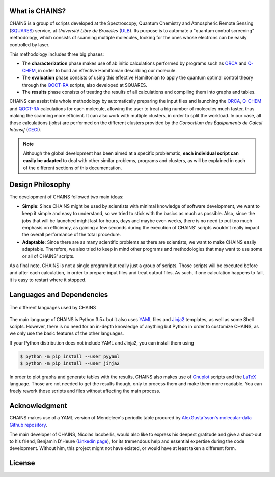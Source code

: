 .. badges

|GitHub Page| |Documentation Status| |GitHub License| |DOI| |size|

.. |GitHub Page| image:: https://img.shields.io/website-up-down-green-red/https/github.com/niacobel/CHAINS.svg
   :alt: GitHub Page
   :target: https://github.com/niacobel/CHAINS

.. |Documentation Status| image:: https://readthedocs.org/projects/chains-ulb/badge/
    :alt: Documentation Status
    :target: https://chains-ulb.readthedocs.io/en/latest/?badge=latest

.. |GitHub License| image:: https://img.shields.io/github/license/niacobel/CHAINS.svg
   :alt: GitHub License
   :target: https://github.com/niacobel/CHAINS/blob/master/LICENSE

.. |DOI| image:: https://zenodo.org/badge/DOI/not-yet.svg

.. .. |DOI| image:: https://zenodo.org/badge/DOI/10.1007/978-3-319-76207-4_15.svg
   :target: https://doi.org/10.1007/978-3-319-76207-4_15

.. |size| image:: https://github-size-badge.herokuapp.com/niacobel/CHAINS.svg

What is CHAINS?
===============

CHAINS is a group of scripts developed at the Spectroscopy, Quantum Chemistry and Atmospheric Remote Sensing (SQUARES_) service, at *Université Libre de Bruxelles* (ULB_). Its purpose is to automate a "quantum control screening" methodology, which consists of scanning multiple molecules, looking for the ones whose electrons can be easily controlled by laser.

This methodology includes three big phases:

- The **characterization** phase makes use of ab initio calculations performed by programs such as ORCA_ and Q-CHEM_, in order to build an effective Hamiltonian describing our molecule. 
- The **evaluation** phase consists of using this effective Hamiltonian to apply the quantum optimal control theory through the QOCT-RA_ scripts, also developed at SQUARES.
- The **results** phase consists of treating the results of all calculations and compiling them into graphs and tables.

CHAINS can assist this whole methodology by automatically preparing the input files and launching the ORCA_, Q-CHEM_ and QOCT-RA_ calculations for each molecule, allowing the user to treat a big number of molecules much faster, thus making the scanning more efficient. It can also work with multiple clusters, in order to split the workload. In our case, all those calculations (jobs) are performed on the different clusters provided by the *Consortium des Équipements de Calcul Intensif* (CECI_). 

.. note::
   Although the global development has been aimed at a specific problematic, **each individual script can easily be adapted** to deal with other similar problems, programs and clusters, as will be explained in each of the different sections of this documentation.

Design Philosophy
=================

The development of CHAINS followed two main ideas:

- **Simple**: Since CHAINS might be used by scientists with minimal knowledge of software development, we want to keep it simple and easy to understand, so we tried to stick with the basics as much as possible. Also, since the jobs that will be launched might last for hours, days and maybe even weeks, there is no need to put too much emphasis on efficiency, as gaining a few seconds during the execution of CHAINS' scripts wouldn't really impact the overall performance of the total procedure. 
- **Adaptable**: Since there are as many scientific problems as there are scientists, we want to make CHAINS easily adaptable. Therefore, we also tried to keep in mind other programs and methodologies that may want to use some or all of CHAINS' scripts. 

As a final note, CHAINS is not a single program but really just a group of scripts. Those scripts will be executed before and after each calculation, in order to prepare input files and treat output files. As such, if one calculation happens to fail, it is easy to restart where it stopped.

Languages and Dependencies
==========================

.. figure:: https://raw.githubusercontent.com/niacobel/CHAINS/master/docs/source/figures/logos.png
    :align: center
    :alt: Languages used in CHAINS
    :figclass: align-center

    The different languages used by CHAINS

The main language of CHAINS is Python 3.5+ but it also uses YAML_ files and Jinja2_ templates, as well as some Shell scripts. However, there is no need for an in-depth knowledge of anything but Python in order to customize CHAINS, as we only use the basic features of the other languages.

If your Python distribution does not include YAML and Jinja2, you can install them using

.. code-block:: shell

   $ python -m pip install --user pyyaml
   $ python -m pip install --user jinja2

In order to plot graphs and generate tables with the results, CHAINS also makes use of Gnuplot_ scripts and the LaTeX_ language. Those are not needed to get the results though, only to process them and make them more readable. You can freely rework those scripts and files without affecting the main process.

Acknowledgment
==============

CHAINS makes use of a YAML version of Mendeleev's periodic table procured by `AlexGustafsson's molecular-data Github repository`_.

The main developer of CHAINS, Nicolas Iacobellis, would also like to express his deepest gratitude and give a shout-out to his friend, Benjamin D'Heure (`Linkedin page`_), for its tremendous help and essential expertise during the code development. Without him, this project might not have existed, or would have at least taken a different form.

License
=======

.. todo::
   COMING SOON (Probably just GPLv3)

.. Hyperlink targets

.. _`AlexGustafsson's molecular-data Github repository`: https://github.com/AlexGustafsson/molecular-data
.. _`Linkedin page`: https://www.linkedin.com/in/bdheure/
.. _CECI: http://www.ceci-hpc.be/
.. _Gnuplot: http://www.gnuplot.info/
.. _Jinja2: https://jinja.palletsprojects.com/en/2.11.x/ 
.. _LaTeX: https://www.latex-project.org/
.. _ORCA: https://www.faccts.de/orca/
.. _Q-CHEM: https://www.q-chem.com/
.. _QOCT-RA: https://gitlab.com/dynaq.cqp/QOCT-RA
.. _SQUARES: https://www2.ulb.ac.be/cpm/index.html
.. _ULB: https://www.ulb.be/
.. _YAML: https://yaml.org/